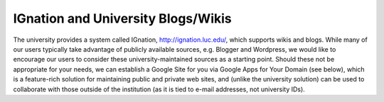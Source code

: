 IGnation and University Blogs/Wikis
===================================

The university provides a system called IGnation, http://ignation.luc.edu/, which supports wikis and blogs. While many of our users typically take advantage of publicly available sources, e.g. Blogger and Wordpress, we would like to encourage our users to consider these university-maintained sources as a starting point. Should these not be appropriate for your needs, we can establish a Google Site for you via Google Apps for Your Domain (see below), which is a feature-rich solution for maintaining public and private web sites, and (unlike the university solution) can be used to collaborate with those outside of the institution (as it is tied to e-mail addresses, not university IDs).
